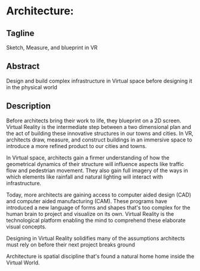 * Architecture:

** Tagline 
Sketch, Measure, and blueprint in VR

** Abstract
Design and build complex infrastructure in Virtual space before designing it in the physical world

** Description

Before architects bring their work to life, they blueprint on a 2D screen. Virtual Reality is the intermediate step between a two dimensional plan and the act of building these innovative structures in our towns and cities. In VR, architects draw, measure, and construct buildings in an immersive space to introduce a more refined product to our cities and towns.

In Virtual space, architects gain a firmer understanding of how the geometrical dynamics of their structure will influence aspects like traffic flow and pedestrian movement. They also gain full imagery of the ways in which elements like rainfall and natural lighting will interact with infrastructure.

Today, more architects are gaining access to computer aided design (CAD) and computer aided manufacturing (CAM). These programs have introduced a new language of forms and shapes that's too complex for the human brain to project and visualize on its own. Virtual Reality is the technological platform enabling the mind to comprehend these elaborate visual concepts.

Designing in Virtual Reality solidifies many of the assumptions architects must rely on before their next project breaks ground

Architecture is spatial discipline that's found a natural home home inside the Virtual World.
 
